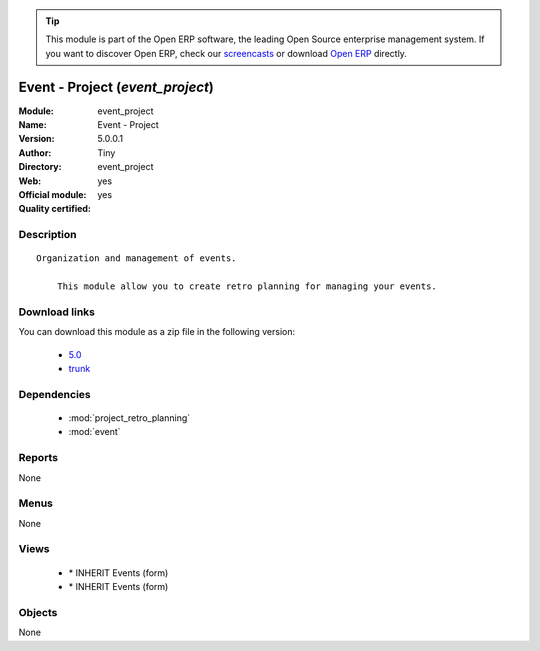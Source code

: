 
.. module:: event_project
    :synopsis: Event - Project (Official, Quality Certified)
    :noindex:
.. 

.. raw:: html

      <br />
    <link rel="stylesheet" href="../_static/hide_objects_in_sidebar.css" type="text/css" />

.. tip:: This module is part of the Open ERP software, the leading Open Source 
  enterprise management system. If you want to discover Open ERP, check our 
  `screencasts <http://openerp.tv>`_ or download 
  `Open ERP <http://openerp.com>`_ directly.

.. raw:: html

    <div class="js-kit-rating" title="" permalink="" standalone="yes" path="/event_project"></div>
    <script src="http://js-kit.com/ratings.js"></script>

Event - Project (*event_project*)
=================================
:Module: event_project
:Name: Event - Project
:Version: 5.0.0.1
:Author: Tiny
:Directory: event_project
:Web: 
:Official module: yes
:Quality certified: yes

Description
-----------

::

  Organization and management of events.
  
      This module allow you to create retro planning for managing your events.

Download links
--------------

You can download this module as a zip file in the following version:

  * `5.0 <http://www.openerp.com/download/modules/5.0/event_project.zip>`_
  * `trunk <http://www.openerp.com/download/modules/trunk/event_project.zip>`_


Dependencies
------------

 * :mod:`project_retro_planning`
 * :mod:`event`

Reports
-------

None


Menus
-------


None


Views
-----

 * \* INHERIT Events (form)
 * \* INHERIT Events (form)


Objects
-------

None
